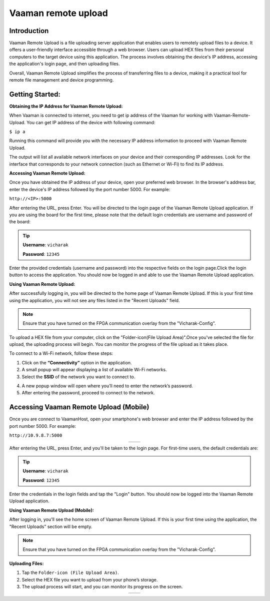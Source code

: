 .. _vaaman-remote-upload:

##########################
Vaaman remote upload
##########################


==============
Introduction
==============

Vaaman Remote Upload is a file uploading server application that enables users to remotely upload files to a device. It offers a user-friendly interface accessible through a web browser. Users can upload HEX files from their personal computers to the target device using this application. The process involves obtaining the device's IP address, accessing the application's login page, and then uploading files.

Overall, Vaaman Remote Upload simplifies the process of transferring files to a device, making it a practical tool for remote file management and device programming.


=================
Getting Started:
=================


**Obtaining the IP Address for Vaaman Remote Upload:**

When Vaaman is connected to internet, you need to get ip address of the Vaaman for working with Vaaman-Remote-Upload. You can get IP address of the device with following command:

``$ ip a``

Running this command will provide you with the necessary IP address information to proceed with Vaaman Remote Upload.

The output will list all available network interfaces on your device and their corresponding IP addresses. Look for the interface that corresponds to your network connection (such as Ethernet or Wi-Fi) to find its IP address.

**Accessing Vaaman Remote Upload:**

Once you have obtained the IP address of your device, open your preferred web browser. In the browser's address bar, enter the device's IP address followed by the port number 5000. For example:

``http://<IP>:5000``

.. image:: ../../_static/images/vaaman_remote_upload_home.png


After entering the URL, press Enter. You will be directed to the login page of the Vaaman Remote Upload application. If you are using the board for the first time, please note that the default login credentials are username and password of the board:

.. Tip::

   **Username**: ``vicharak``

   **Password**: ``12345``

Enter the provided credentials (username and password) into the respective fields on the login page.Click the login button to access the application. You should now be logged in and able to use the Vaaman Remote Upload application.

**Using Vaaman Remote Upload:**

After successfully logging in, you will be directed to the home page of Vaaman Remote Upload. If this is your first time using the application, you will not see any files listed in the "Recent Uploads" field.

.. note::

   Ensure that you have turned on the FPGA communication overlay from the "Vicharak-Config".

.. image:: ../../_static/images/vaaman_remote_upload_dashboard.png

To upload a HEX file from your computer, click on the "Folder-icon(File Upload Area)".Once you've selected the file for upload, the uploading process will begin. You can monitor the progress of the file upload as it takes place.

To connect to a Wi-Fi network, follow these steps:

1. Click on the **“Connectivity”** option in the application.
2. A small popup will appear displaying a list of available Wi-Fi networks.
3. Select the **SSID** of the network you want to connect to.

.. image:: ../../_static/images/vaaman_remote_upload_ssid.png

4. A new popup window will open where you’ll need to enter the network’s password.
5. After entering the password, proceed to connect to the network.

.. image:: ../../_static/images/vaaman_remote_upload_connect.png


.. _vaaman-remote-upload-mobile:


===========================================
Accessing Vaaman Remote Upload (Mobile)
===========================================


Once you are connect to VaamanHost, open your smartphone's web browser and enter the IP address followed by the port number 5000. For example:

``http://10.9.8.7:5000``

.. list-table::
   :widths: 50 50
   :align: center

   * - .. image:: ../../_static/images/vaaman_remote_home_mob.png
        :width: 100%
        :height: 700px
        :alt: Screenshot 1
     - .. image:: ../../_static/images/vaaman_remote_home_mob_dark.png
        :width: 100%
        :height: 700px
        :alt: Screenshot 2


After entering the URL, press Enter, and you'll be taken to the login page. For first-time users, the default credentials are:

.. tip::

   **Username**: ``vicharak``

   **Password**: ``12345``

Enter the credentials in the login fields and tap the "Login" button. You should now be logged into the Vaaman Remote Upload application.

**Using Vaaman Remote Upload (Mobile):**

After logging in, you'll see the home screen of Vaaman Remote Upload. If this is your first time using the application, the "Recent Uploads" section will be empty.

.. note::

   Ensure that you have turned on the FPGA communication overlay from the "Vicharak-Config".

**Uploading Files:**

1. Tap the ``Folder-icon (File Upload Area)``.
2. Select the HEX file you want to upload from your phone’s storage.
3. The upload process will start, and you can monitor its progress on the screen.

.. list-table::
    :widths: 50 50
    :align: center
 
    * - .. image:: ../../_static/images/vaaman_remote_upload_file.png
         :width: 100%
         :height: 700px
         :alt: Screenshot 1
      - .. image:: ../../_static/images/vaaman_remote_upload_file_upload.png
         :width: 100%
         :height: 700px
         :alt: Screenshot 2
 


